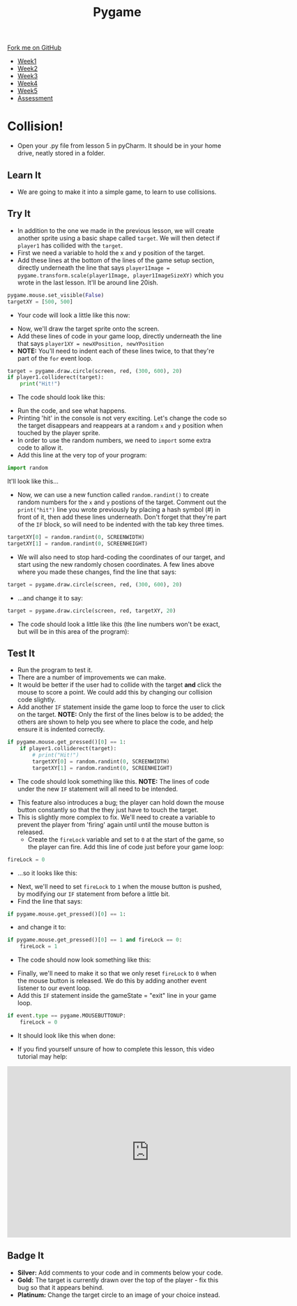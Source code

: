 #+STARTUP:indent
#+HTML_HEAD: <link rel="stylesheet" type="text/css" href="css/styles.css"/>
#+HTML_HEAD_EXTRA: <link href='http://fonts.googleapis.com/css?family=Ubuntu+Mono|Ubuntu' rel='stylesheet' type='text/css'>
#+HTML_HEAD_EXTRA: <script src="http://ajax.googleapis.com/ajax/libs/jquery/1.9.1/jquery.min.js" type="text/javascript"></script>
#+HTML_HEAD_EXTRA: <script src="js/navbar.js" type="text/javascript"></script>
#+OPTIONS: f:nil author:nil num:nil creator:nil timestamp:nil toc:nil html-style:nil

#+TITLE: Pygame
#+AUTHOR: Oliver Drayton

#+BEGIN_HTML
  <div class="github-fork-ribbon-wrapper left">
    <div class="github-fork-ribbon">
      <a href="https://github.com/stsb11/9-CS-pyGame">Fork me on GitHub</a>
    </div>
  </div>
<div id="stickyribbon">
    <ul>
      <li><a href="1_Lesson.html">Week1</a></li>
      <li><a href="2_Lesson.html">Week2</a></li>
      <li><a href="3_Lesson.html">Week3</a></li>
      <li><a href="4_Lesson.html">Week4</a></li>
      <li><a href="5_Lesson.html">Week5</a></li>
      <li><a href="assessment.html">Assessment</a></li>
    </ul>
  </div>
#+END_HTML
* COMMENT Use as a template
:PROPERTIES:
:HTML_CONTAINER_CLASS: activity
:END:
** Learn It
:PROPERTIES:
:HTML_CONTAINER_CLASS: learn
:END:

** Research It
:PROPERTIES:
:HTML_CONTAINER_CLASS: research
:END:

** Design It
:PROPERTIES:
:HTML_CONTAINER_CLASS: design
:END:

** Build It
:PROPERTIES:
:HTML_CONTAINER_CLASS: build
:END:

** Test It
:PROPERTIES:
:HTML_CONTAINER_CLASS: test
:END:

** Run It
:PROPERTIES:
:HTML_CONTAINER_CLASS: run
:END:

** Document It
:PROPERTIES:
:HTML_CONTAINER_CLASS: document
:END:

** Code It
:PROPERTIES:
:HTML_CONTAINER_CLASS: code
:END:

** Program It
:PROPERTIES:
:HTML_CONTAINER_CLASS: program
:END:

** Try It
:PROPERTIES:
:HTML_CONTAINER_CLASS: try
:END:

** Badge It
:PROPERTIES:
:HTML_CONTAINER_CLASS: badge
:END:

** Save It
:PROPERTIES:
:HTML_CONTAINER_CLASS: save
:END:

* Collision!
 :PROPERTIES:
 :HTML_CONTAINER_CLASS: activity
 :END:
- Open your .py file from lesson 5 in pyCharm. It should be in your home drive, neatly stored in a folder. 
** Learn It
:PROPERTIES:
:HTML_CONTAINER_CLASS: learn
:END:
- We are going to make it into a simple game, to learn to use collisions. 
** Try It
:PROPERTIES:
:HTML_CONTAINER_CLASS: try
:END:
- In addition to the one we made in the previous lesson, we will create another sprite using a basic shape called =target=. We will then detect if =player1= has collided with the =target=.
- First we need a variable to hold the x and y position of the target.
- Add these lines at the bottom of the lines of the game setup section, directly underneath the line that says =player1Image = pygame.transform.scale(player1Image, player1ImageSizeXY)= which you wrote in the last lesson. It'll be around line 20ish. 
#+begin_src python
pygame.mouse.set_visible(False)
targetXY = [500, 500]
#+end_src
- Your code will look a little like this now:
[[./img/6-1.png]]
- Now, we'll draw the target sprite onto the screen.
- Add these lines of code in your game loop, directly underneath the line that says =player1XY = newXPosition, newYPosition= 
- *NOTE:* You'll need to indent each of these lines twice, to that they're part of the =for= event loop.
#+begin_src python
target = pygame.draw.circle(screen, red, (300, 600), 20)
if player1.colliderect(target):
    print("Hit!")
#+end_src
- The code should look like this:
[[./img/6-2.png]]
- Run the code, and see what happens. 
- Printing 'hit' in the console is not very exciting. Let's change the code so the target disappears and reappears at a random =x= and =y= position when touched by the player sprite.
- In order to use the random numbers, we need to =import= some extra code to allow it.
- Add this line at the very top of your program:
#+begin_src python
import random
#+end_src
It'll look like this...
[[./img/6-3.PNG]]
 - Now, we can use a new function called =random.randint()=  to create random numbers for the =x= and =y= postions of the target. Comment out the =print("hit")= line you wrote previously by placing a hash symbol (#) in front of it, then add these lines underneath. Don't forget that they're part of the =IF= block, so will need to be indented with the tab key three times.
#+begin_src python
targetXY[0] = random.randint(0, SCREENWIDTH)
targetXY[1] = random.randint(0, SCREENHEIGHT)
#+end_src
- We will also need to stop hard-coding the coordinates of our target, and start using the new randomly chosen coordinates. A few lines above where you made these changes, find the line that says:
#+begin_src python
target = pygame.draw.circle(screen, red, (300, 600), 20)
#+end_src
- ...and change it to say:
#+begin_src python
target = pygame.draw.circle(screen, red, targetXY, 20)
#+end_src
- The code should look a little like this (the line numbers won't be exact, but will be in this area of the program):
[[./img/6-4.png]]
** Test It
:PROPERTIES:
:HTML_CONTAINER_CLASS: test
:END:
- Run the program to test it. 
- There are a number of improvements we can make.
- It would be better if the user had to collide with the target *and* click the mouse to score a point. We could add this by changing our collision code slightly. 
- Add another =IF= statement inside the game loop to force the user to click on the target. *NOTE:* Only the first of the lines below is to be added; the others are shown to help you see where to place the code, and help ensure it is indented correctly. 
#+begin_src python
if pygame.mouse.get_pressed()[0] == 1:
    if player1.colliderect(target):
        # print("Hit!")
        targetXY[0] = random.randint(0, SCREENWIDTH)
        targetXY[1] = random.randint(0, SCREENHEIGHT)
#+end_src
- The code should look something like this. *NOTE:* The lines of code under the new =IF= statement will all need to be intended.
[[./img/6-5.png]]
- This feature also introduces a bug; the player can hold down the mouse button constantly so that the they just have to touch the target.
- This is slightly more complex to fix. We'll need to create a variable to prevent the player from 'firing' again until until the mouse button is released.
  - Create the =fireLock= variable and set to =0= at the start of the game, so the player can fire. Add this line of code just before your game loop:
#+begin_src python
fireLock = 0
#+end_src
  - ...so it looks like this:
 [[./img/6-6.PNG]]
  - Next, we'll need to set =fireLock= to =1= when the mouse button is pushed, by modifying our =IF= statement from before a little bit. 
  - Find the line that says:
#+begin_src python
if pygame.mouse.get_pressed()[0] == 1:
#+end_src
  - and change it to:
#+begin_src python
if pygame.mouse.get_pressed()[0] == 1 and fireLock == 0:
    fireLock = 1
#+end_src
  - The code should now look something like this:
 [[./img/6-7.PNG]]
  - Finally, we'll need to make it so that we only reset =fireLock= to =0= when the mouse button is released. We do this by adding another event listener to our event loop.
  - Add this =IF= statement inside the gameState = "exit" line in your game loop.
#+begin_src python
if event.type == pygame.MOUSEBUTTONUP:
    fireLock = 0
#+end_src
- It should look like this when done:
[[./img/6-8.PNG]]
- If you find yourself unsure of how to complete this lesson, this video tutorial may help:
#+BEGIN_HTML
<iframe width="650" height="393" src="https://www.youtube.com/embed/p095HXXKNLc" frameborder="0" allowfullscreen></iframe>
#+END_HTML
** Badge It
:PROPERTIES:
:HTML_CONTAINER_CLASS: badge
:END:      
- *Silver:* Add comments to your code and in comments below your code.
- *Gold:* The target is currently drawn over the top of the player - fix this bug so that it appears behind. 
- *Platinum:* Change the target circle to an image of your choice instead.
